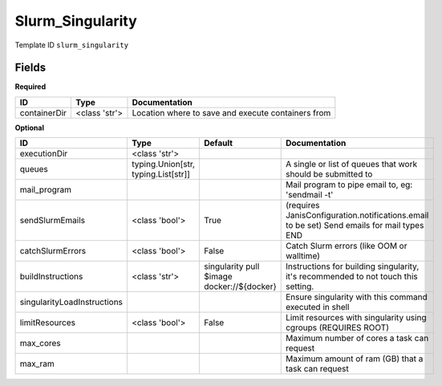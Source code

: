 Slurm_Singularity
=================

Template ID ``slurm_singularity``

Fields
-------

**Required**

============  =============  ==================================================
ID            Type           Documentation
============  =============  ==================================================
containerDir  <class 'str'>  Location where to save and execute containers from
============  =============  ==================================================

**Optional**

===========================  ===================================  ==========================================  ==========================================================================================
ID                           Type                                 Default                                     Documentation
===========================  ===================================  ==========================================  ==========================================================================================
executionDir                 <class 'str'>
queues                       typing.Union[str, typing.List[str]]                                              A single or list of queues that work should be submitted to
mail_program                                                                                                  Mail program to pipe email to, eg: 'sendmail -t'
sendSlurmEmails              <class 'bool'>                       True                                        (requires JanisConfiguration.notifications.email to be set) Send emails for mail types END
catchSlurmErrors             <class 'bool'>                       False                                       Catch Slurm errors (like OOM or walltime)
buildInstructions            <class 'str'>                        singularity pull $image docker://${docker}  Instructions for building singularity, it's recommended to not touch this setting.
singularityLoadInstructions                                                                                   Ensure singularity with this command executed in shell
limitResources               <class 'bool'>                       False                                       Limit resources with singularity using cgroups (REQUIRES ROOT)
max_cores                                                                                                     Maximum number of cores a task can request
max_ram                                                                                                       Maximum amount of ram (GB) that a task can request
===========================  ===================================  ==========================================  ==========================================================================================

